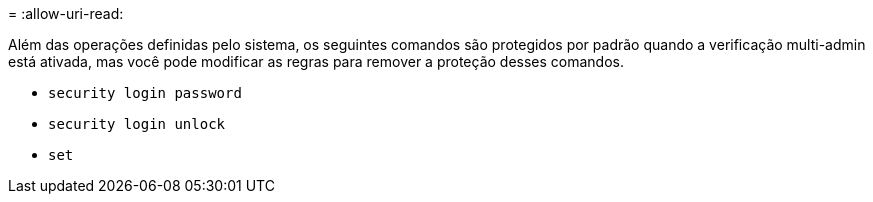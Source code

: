 = 
:allow-uri-read: 


Além das operações definidas pelo sistema, os seguintes comandos são protegidos por padrão quando a verificação multi-admin está ativada, mas você pode modificar as regras para remover a proteção desses comandos.

* `security login password`
* `security login unlock`
* `set`


